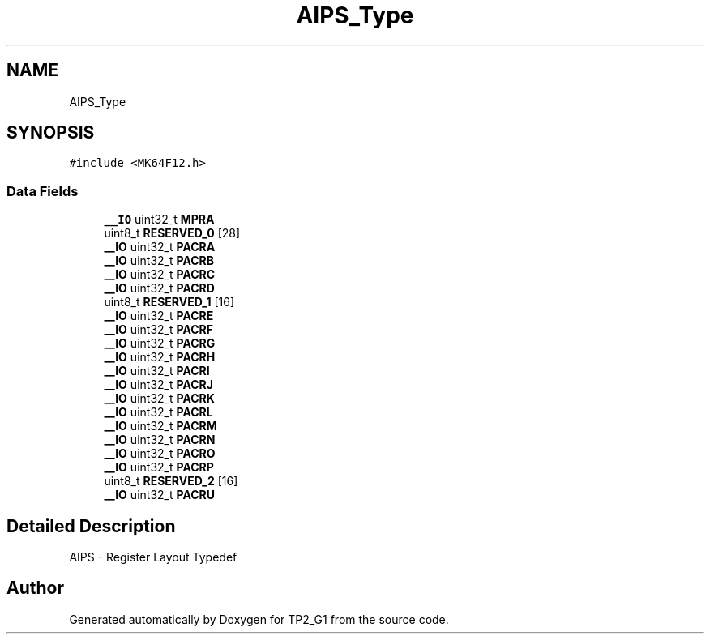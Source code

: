 .TH "AIPS_Type" 3 "Mon Sep 13 2021" "TP2_G1" \" -*- nroff -*-
.ad l
.nh
.SH NAME
AIPS_Type
.SH SYNOPSIS
.br
.PP
.PP
\fC#include <MK64F12\&.h>\fP
.SS "Data Fields"

.in +1c
.ti -1c
.RI "\fB__IO\fP uint32_t \fBMPRA\fP"
.br
.ti -1c
.RI "uint8_t \fBRESERVED_0\fP [28]"
.br
.ti -1c
.RI "\fB__IO\fP uint32_t \fBPACRA\fP"
.br
.ti -1c
.RI "\fB__IO\fP uint32_t \fBPACRB\fP"
.br
.ti -1c
.RI "\fB__IO\fP uint32_t \fBPACRC\fP"
.br
.ti -1c
.RI "\fB__IO\fP uint32_t \fBPACRD\fP"
.br
.ti -1c
.RI "uint8_t \fBRESERVED_1\fP [16]"
.br
.ti -1c
.RI "\fB__IO\fP uint32_t \fBPACRE\fP"
.br
.ti -1c
.RI "\fB__IO\fP uint32_t \fBPACRF\fP"
.br
.ti -1c
.RI "\fB__IO\fP uint32_t \fBPACRG\fP"
.br
.ti -1c
.RI "\fB__IO\fP uint32_t \fBPACRH\fP"
.br
.ti -1c
.RI "\fB__IO\fP uint32_t \fBPACRI\fP"
.br
.ti -1c
.RI "\fB__IO\fP uint32_t \fBPACRJ\fP"
.br
.ti -1c
.RI "\fB__IO\fP uint32_t \fBPACRK\fP"
.br
.ti -1c
.RI "\fB__IO\fP uint32_t \fBPACRL\fP"
.br
.ti -1c
.RI "\fB__IO\fP uint32_t \fBPACRM\fP"
.br
.ti -1c
.RI "\fB__IO\fP uint32_t \fBPACRN\fP"
.br
.ti -1c
.RI "\fB__IO\fP uint32_t \fBPACRO\fP"
.br
.ti -1c
.RI "\fB__IO\fP uint32_t \fBPACRP\fP"
.br
.ti -1c
.RI "uint8_t \fBRESERVED_2\fP [16]"
.br
.ti -1c
.RI "\fB__IO\fP uint32_t \fBPACRU\fP"
.br
.in -1c
.SH "Detailed Description"
.PP 
AIPS - Register Layout Typedef 

.SH "Author"
.PP 
Generated automatically by Doxygen for TP2_G1 from the source code\&.
